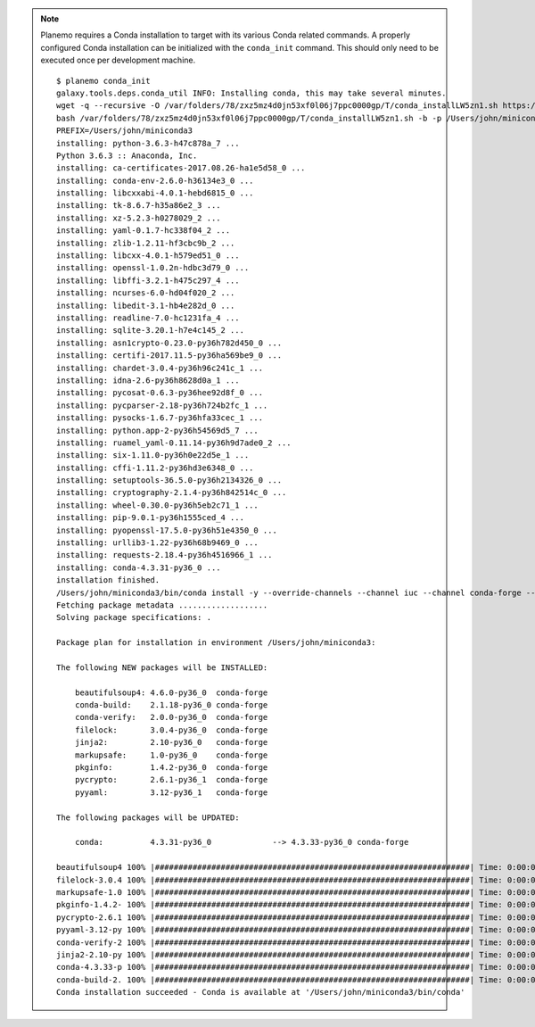 .. note:: Planemo requires a Conda installation to target with its various Conda
    related commands. A properly configured Conda installation can be initialized
    with the ``conda_init`` command. This should only need to be executed once
    per development machine.

    ::

        $ planemo conda_init
        galaxy.tools.deps.conda_util INFO: Installing conda, this may take several minutes.
        wget -q --recursive -O /var/folders/78/zxz5mz4d0jn53xf0l06j7ppc0000gp/T/conda_installLW5zn1.sh https://repo.continuum.io/miniconda/Miniconda3-4.3.31-MacOSX-x86_64.sh
        bash /var/folders/78/zxz5mz4d0jn53xf0l06j7ppc0000gp/T/conda_installLW5zn1.sh -b -p /Users/john/miniconda3
        PREFIX=/Users/john/miniconda3
        installing: python-3.6.3-h47c878a_7 ...
        Python 3.6.3 :: Anaconda, Inc.
        installing: ca-certificates-2017.08.26-ha1e5d58_0 ...
        installing: conda-env-2.6.0-h36134e3_0 ...
        installing: libcxxabi-4.0.1-hebd6815_0 ...
        installing: tk-8.6.7-h35a86e2_3 ...
        installing: xz-5.2.3-h0278029_2 ...
        installing: yaml-0.1.7-hc338f04_2 ...
        installing: zlib-1.2.11-hf3cbc9b_2 ...
        installing: libcxx-4.0.1-h579ed51_0 ...
        installing: openssl-1.0.2n-hdbc3d79_0 ...
        installing: libffi-3.2.1-h475c297_4 ...
        installing: ncurses-6.0-hd04f020_2 ...
        installing: libedit-3.1-hb4e282d_0 ...
        installing: readline-7.0-hc1231fa_4 ...
        installing: sqlite-3.20.1-h7e4c145_2 ...
        installing: asn1crypto-0.23.0-py36h782d450_0 ...
        installing: certifi-2017.11.5-py36ha569be9_0 ...
        installing: chardet-3.0.4-py36h96c241c_1 ...
        installing: idna-2.6-py36h8628d0a_1 ...
        installing: pycosat-0.6.3-py36hee92d8f_0 ...
        installing: pycparser-2.18-py36h724b2fc_1 ...
        installing: pysocks-1.6.7-py36hfa33cec_1 ...
        installing: python.app-2-py36h54569d5_7 ...
        installing: ruamel_yaml-0.11.14-py36h9d7ade0_2 ...
        installing: six-1.11.0-py36h0e22d5e_1 ...
        installing: cffi-1.11.2-py36hd3e6348_0 ...
        installing: setuptools-36.5.0-py36h2134326_0 ...
        installing: cryptography-2.1.4-py36h842514c_0 ...
        installing: wheel-0.30.0-py36h5eb2c71_1 ...
        installing: pip-9.0.1-py36h1555ced_4 ...
        installing: pyopenssl-17.5.0-py36h51e4350_0 ...
        installing: urllib3-1.22-py36h68b9469_0 ...
        installing: requests-2.18.4-py36h4516966_1 ...
        installing: conda-4.3.31-py36_0 ...
        installation finished.
        /Users/john/miniconda3/bin/conda install -y --override-channels --channel iuc --channel conda-forge --channel bioconda --channel defaults conda=4.3.33 conda-build=2.1.18
        Fetching package metadata ...................
        Solving package specifications: .

        Package plan for installation in environment /Users/john/miniconda3:

        The following NEW packages will be INSTALLED:

            beautifulsoup4: 4.6.0-py36_0  conda-forge
            conda-build:    2.1.18-py36_0 conda-forge
            conda-verify:   2.0.0-py36_0  conda-forge
            filelock:       3.0.4-py36_0  conda-forge
            jinja2:         2.10-py36_0   conda-forge
            markupsafe:     1.0-py36_0    conda-forge
            pkginfo:        1.4.2-py36_0  conda-forge
            pycrypto:       2.6.1-py36_1  conda-forge
            pyyaml:         3.12-py36_1   conda-forge

        The following packages will be UPDATED:

            conda:          4.3.31-py36_0             --> 4.3.33-py36_0 conda-forge

        beautifulsoup4 100% |###################################################################| Time: 0:00:00 782.08 kB/s
        filelock-3.0.4 100% |###################################################################| Time: 0:00:00   7.95 MB/s
        markupsafe-1.0 100% |###################################################################| Time: 0:00:00   5.82 MB/s
        pkginfo-1.4.2- 100% |###################################################################| Time: 0:00:00   1.18 MB/s
        pycrypto-2.6.1 100% |###################################################################| Time: 0:00:00   1.69 MB/s
        pyyaml-3.12-py 100% |###################################################################| Time: 0:00:00   3.31 MB/s
        conda-verify-2 100% |###################################################################| Time: 0:00:00   6.91 MB/s
        jinja2-2.10-py 100% |###################################################################| Time: 0:00:00   2.81 MB/s
        conda-4.3.33-p 100% |###################################################################| Time: 0:00:00 621.27 kB/s
        conda-build-2. 100% |###################################################################| Time: 0:00:00   2.16 MB/s
        Conda installation succeeded - Conda is available at '/Users/john/miniconda3/bin/conda'
